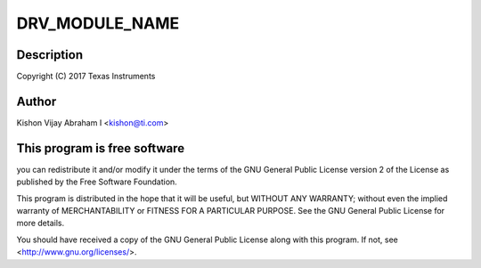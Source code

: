 .. -*- coding: utf-8; mode: rst -*-
.. src-file: drivers/misc/pci_endpoint_test.c

.. _`drv_module_name`:

DRV_MODULE_NAME
===============

.. c:function::  DRV_MODULE_NAME()

.. _`drv_module_name.description`:

Description
-----------

Copyright (C) 2017 Texas Instruments

.. _`drv_module_name.author`:

Author
------

Kishon Vijay Abraham I <kishon@ti.com>

.. _`drv_module_name.this-program-is-free-software`:

This program is free software
-----------------------------

you can redistribute it and/or modify
it under the terms of the GNU General Public License version 2 of
the License as published by the Free Software Foundation.

This program is distributed in the hope that it will be useful,
but WITHOUT ANY WARRANTY; without even the implied warranty of
MERCHANTABILITY or FITNESS FOR A PARTICULAR PURPOSE.  See the
GNU General Public License for more details.

You should have received a copy of the GNU General Public License
along with this program.  If not, see <http://www.gnu.org/licenses/>.

.. This file was automatic generated / don't edit.

